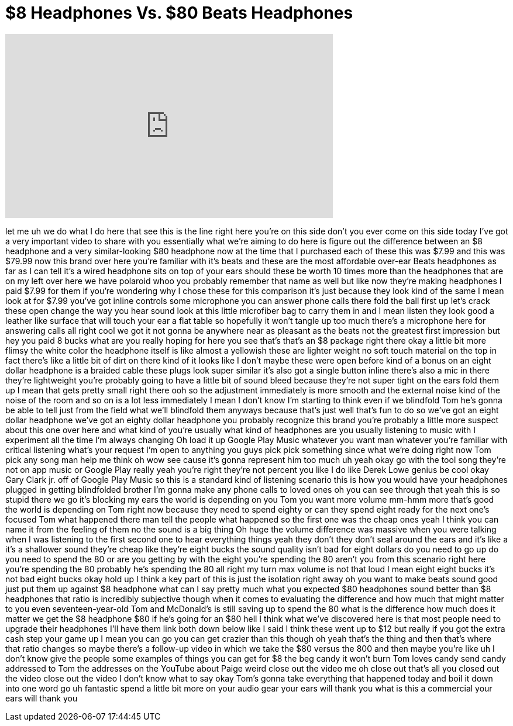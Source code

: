 = $8 Headphones Vs. $80 Beats Headphones
:published_at: 2017-03-20
:hp-alt-title: $8 Headphones Vs. $80 Beats Headphones
:hp-image: https://i.ytimg.com/vi/49TU6rdYZ0s/maxresdefault.jpg


++++
<iframe width="560" height="315" src="https://www.youtube.com/embed/49TU6rdYZ0s?rel=0" frameborder="0" allow="autoplay; encrypted-media" allowfullscreen></iframe>
++++

let me uh we do what I do here that see
this is the line right here you're on
this side don't you ever come on this
side today I've got a very important
video to share with you essentially what
we're aiming to do here is figure out
the difference between an $8 headphone
and a very similar-looking $80 headphone
now at the time that I purchased each of
these this was $7.99 and this was $79.99
now this brand over here you're familiar
with it's beats and these are the most
affordable over-ear Beats headphones as
far as I can tell it's a wired headphone
sits on top of your ears should these be
worth 10 times more than the headphones
that are on my left over here we have
polaroid whoo
you probably remember that name as well
but like now they're making headphones
I paid $7.99 for them if you're
wondering why I chose these for this
comparison it's just because they look
kind of the same I mean look at for
$7.99 you've got inline controls some
microphone you can answer phone calls
there fold the ball first up let's crack
these open change the way you hear sound
look at this little microfiber bag to
carry them in and I mean listen they
look good a leather like surface that
will touch your ear a flat table so
hopefully it won't tangle up too much
there's a microphone here for answering
calls all right cool we got it not gonna
be anywhere near as pleasant as the
beats not the greatest first impression
but hey you paid 8 bucks what are you
really hoping for here you see that's
that's an $8 package right there okay a
little bit more flimsy the white color
the headphone itself is like almost a
yellowish these are lighter weight no
soft touch material on the top in fact
there's like a little bit of dirt on
there kind of it looks like I don't
maybe these were open before kind of a
bonus on an eight dollar headphone is a
braided cable these plugs look super
similar it's also got a single button
inline there's also a mic in there
they're lightweight you're probably
going to have a little bit of sound
bleed because they're not super tight on
the ears fold them up I mean that gets
pretty small right there
ooh so the adjustment immediately is
more smooth and the external noise kind
of the noise of the room and so on is a
lot less immediately I mean I don't know
I'm starting to think even if we
blindfold Tom he's gonna be able to tell
just from the field what we'll blindfold
them anyways because that's just well
that's fun to do so we've got an eight
dollar headphone we've got an eighty
dollar headphone you probably recognize
this brand you're probably a little more
suspect about this one over here and
what kind of you're usually what kind of
headphones are you usually listening to
music with I experiment all the time I'm
always changing Oh
load it up Google Play Music whatever
you want man whatever you're familiar
with critical listening
what's your request I'm open to anything
you guys pick pick something since what
we're doing right now Tom pick any song
man help me think oh wow see cause it's
gonna represent him too much uh yeah
okay go with the tool song they're not
on app music or Google Play really yeah
you're right they're not percent you
like I do like Derek Lowe genius be cool
okay Gary Clark jr. off of Google Play
Music so this is a standard kind of
listening scenario this is how you would
have your headphones plugged in getting
blindfolded brother I'm gonna make any
phone calls to loved ones oh you can see
through that yeah this is so stupid
there we go it's blocking my ears the
world is depending on you Tom
you want more volume mm-hmm more that's
good the world is depending on Tom right
now because they need to spend eighty or
can they spend eight ready for the next
one's focused Tom what happened there
man tell the people what happened so the
first one was the cheap ones yeah I
think you can name it from the feeling
of them no the sound is a big thing
Oh huge the volume difference was
massive
when you were talking when I was
listening to the first second one to
hear everything things yeah they don't
they don't seal around the ears and it's
like a it's a shallower sound they're
cheap like they're eight bucks
the sound quality isn't bad for eight
dollars do you need to go up do you need
to spend the 80 or are you getting by
with the eight you're spending the 80
aren't you from this scenario right here
you're spending the 80 probably he's
spending the 80 all right my turn
max volume is not that loud I mean eight
eight bucks it's not bad eight bucks
okay hold up I think a key part of this
is just the isolation right away oh you
want to make beats sound good just put
them up against $8 headphone what can I
say pretty much what you expected $80
headphones sound better than $8
headphones that ratio is incredibly
subjective though when it comes to
evaluating the difference and how much
that might matter to you even
seventeen-year-old Tom and McDonald's is
still saving up to spend the 80
what is the difference how much does it
matter we get the $8 headphone $80 if
he's going for an $80 hell I think what
we've discovered here is that most
people need to upgrade their headphones
I'll have them link both down below like
I said I think these went up to $12 but
really if you got the extra cash step
your game up I mean you can go you can
get crazier than this though oh yeah
that's the thing and then that's where
that ratio changes so maybe there's a
follow-up video in which we take the $80
versus the 800 and then maybe you're
like uh I don't know give the people
some examples of things you can get for
$8 the beg candy it won't burn Tom loves
candy send candy addressed to Tom the
addresses on the YouTube about Paige
weird
close out the video me oh close out
that's all you closed out the video
close out the video I don't know what to
say okay Tom's gonna take everything
that happened today and boil it down
into one word go uh fantastic spend a
little bit more on your audio gear your
ears will thank you what is this a
commercial your ears will thank you